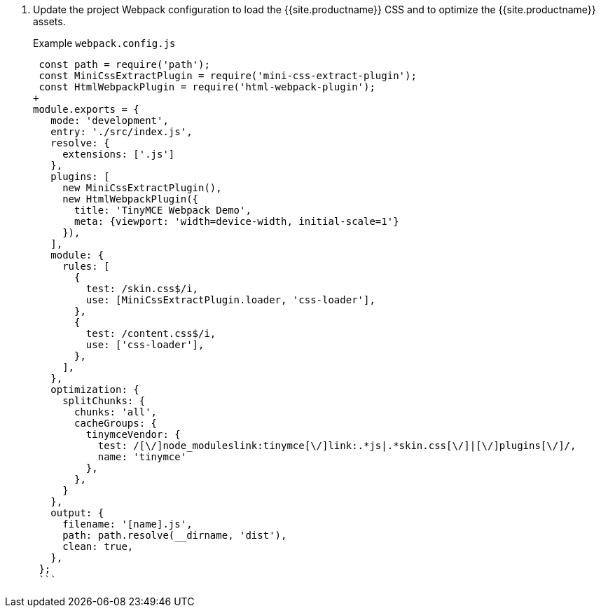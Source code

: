 . Update the project Webpack configuration to load the {{site.productname}} CSS and to optimize the {{site.productname}} assets.
+
Example `webpack.config.js`
+
```js
 const path = require('path');
 const MiniCssExtractPlugin = require('mini-css-extract-plugin');
 const HtmlWebpackPlugin = require('html-webpack-plugin');
+
module.exports = {
   mode: 'development',
   entry: './src/index.js',
   resolve: {
     extensions: ['.js']
   },
   plugins: [
     new MiniCssExtractPlugin(),
     new HtmlWebpackPlugin({
       title: 'TinyMCE Webpack Demo',
       meta: {viewport: 'width=device-width, initial-scale=1'}
     }),
   ],
   module: {
     rules: [
       {
         test: /skin.css$/i,
         use: [MiniCssExtractPlugin.loader, 'css-loader'],
       },
       {
         test: /content.css$/i,
         use: ['css-loader'],
       },
     ],
   },
   optimization: {
     splitChunks: {
       chunks: 'all',
       cacheGroups: {
         tinymceVendor: {
           test: /[\/]node_moduleslink:tinymce[\/]link:.*js|.*skin.css[\/]|[\/]plugins[\/]/,
           name: 'tinymce'
         },
       },
     }
   },
   output: {
     filename: '[name].js',
     path: path.resolve(__dirname, 'dist'),
     clean: true,
   },
 };
 ```

